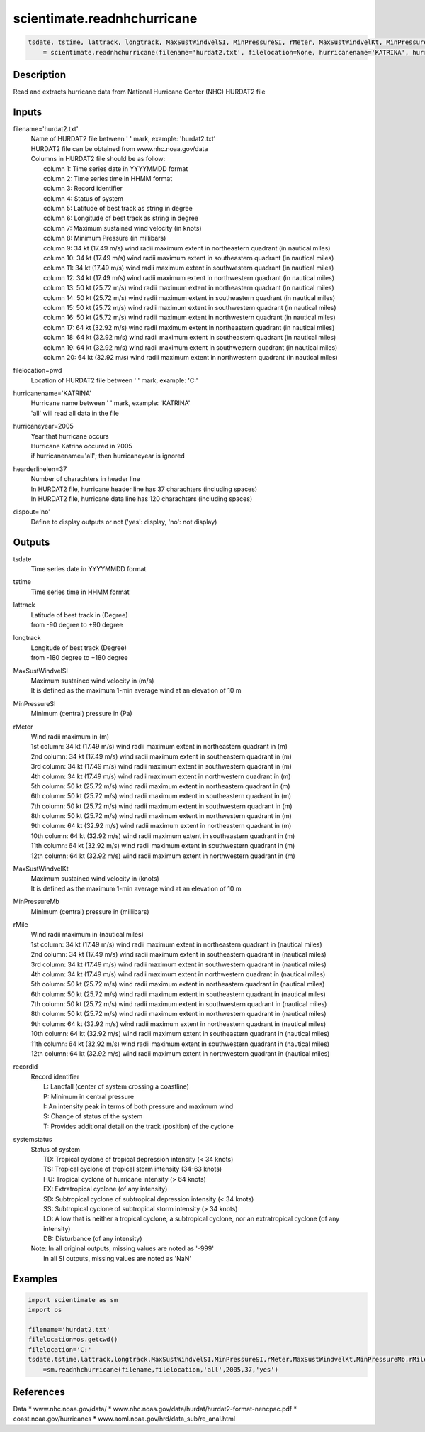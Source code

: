 .. ++++++++++++++++++++++++++++++++YA LATIF++++++++++++++++++++++++++++++++++
.. +                                                                        +
.. + ScientiMate                                                            +
.. + Earth-Science Data Analysis Library                                    +
.. +                                                                        +
.. + Developed by: Arash Karimpour                                          +
.. + Contact     : www.arashkarimpour.com                                   +
.. + Developed/Updated (yyyy-mm-dd): 2017-10-01                             +
.. +                                                                        +
.. ++++++++++++++++++++++++++++++++++++++++++++++++++++++++++++++++++++++++++

scientimate.readnhchurricane
============================

.. code:: python

    tsdate, tstime, lattrack, longtrack, MaxSustWindvelSI, MinPressureSI, rMeter, MaxSustWindvelKt, MinPressureMb, rMile, recordid, systemstatus \
        = scientimate.readnhchurricane(filename='hurdat2.txt', filelocation=None, hurricanename='KATRINA', hurricaneyear=2005, hearderlinelen=37, dispout='no')

Description
-----------

Read and extracts hurricane data from National Hurricane Center (NHC) HURDAT2 file

Inputs
------

filename='hurdat2.txt'
    | Name of HURDAT2 file between ' ' mark, example: 'hurdat2.txt'
    | HURDAT2 file can be obtained from www.nhc.noaa.gov/data
    | Columns in HURDAT2 file should be as follow:
    |     column 1: Time series date in YYYYMMDD format
    |     column 2: Time series time in HHMM format
    |     column 3: Record identifier
    |     column 4: Status of system
    |     column 5: Latitude of best track as string in degree
    |     column 6: Longitude of best track as string in degree
    |     column 7: Maximum sustained wind velocity (in knots) 
    |     column 8: Minimum Pressure (in millibars)
    |     column 9: 34 kt (17.49 m/s) wind radii maximum extent in northeastern quadrant (in nautical miles) 
    |     column 10: 34 kt (17.49 m/s) wind radii maximum extent in southeastern quadrant (in nautical miles) 
    |     column 11: 34 kt (17.49 m/s) wind radii maximum extent in southwestern quadrant (in nautical miles) 
    |     column 12: 34 kt (17.49 m/s) wind radii maximum extent in northwestern quadrant (in nautical miles) 
    |     column 13: 50 kt (25.72 m/s) wind radii maximum extent in northeastern quadrant (in nautical miles) 
    |     column 14: 50 kt (25.72 m/s) wind radii maximum extent in southeastern quadrant (in nautical miles) 
    |     column 15: 50 kt (25.72 m/s) wind radii maximum extent in southwestern quadrant (in nautical miles) 
    |     column 16: 50 kt (25.72 m/s) wind radii maximum extent in northwestern quadrant (in nautical miles) 
    |     column 17: 64 kt (32.92 m/s) wind radii maximum extent in northeastern quadrant (in nautical miles) 
    |     column 18: 64 kt (32.92 m/s) wind radii maximum extent in southeastern quadrant (in nautical miles) 
    |     column 19: 64 kt (32.92 m/s) wind radii maximum extent in southwestern quadrant (in nautical miles) 
    |     column 20: 64 kt (32.92 m/s) wind radii maximum extent in northwestern quadrant (in nautical miles) 
filelocation=pwd
    Location of HURDAT2 file between ' ' mark, example: 'C:\'
hurricanename='KATRINA'
    | Hurricane name between ' ' mark, example: 'KATRINA'
    | 'all' will read all data in the file
hurricaneyear=2005
    | Year that hurricane occurs
    | Hurricane Katrina occured in 2005
    | if hurricanename='all'; then hurricaneyear is ignored
hearderlinelen=37
    | Number of charachters in header line
    | In HURDAT2 file, hurricane header line has 37 charachters (including spaces)
    | In HURDAT2 file, hurricane data line has 120 charachters (including spaces)
dispout='no'
    Define to display outputs or not ('yes': display, 'no': not display)

Outputs
-------

tsdate
    Time series date in YYYYMMDD format
tstime
    Time series time in HHMM format
lattrack
    | Latitude of best track in (Degree)
    | from -90 degree to +90 degree
longtrack
    | Longitude of best track (Degree)
    | from -180 degree to +180 degree
MaxSustWindvelSI
    | Maximum sustained wind velocity in (m/s) 
    | It is defined as the maximum 1-min average wind at an elevation of 10 m
MinPressureSI
    Minimum (central) pressure in (Pa)
rMeter
    | Wind radii maximum in (m)
    | 1st column: 34 kt (17.49 m/s) wind radii maximum extent in northeastern quadrant in (m) 
    | 2nd column: 34 kt (17.49 m/s) wind radii maximum extent in southeastern quadrant in (m) 
    | 3rd column: 34 kt (17.49 m/s) wind radii maximum extent in southwestern quadrant in (m) 
    | 4th column: 34 kt (17.49 m/s) wind radii maximum extent in northwestern quadrant in (m) 
    | 5th column: 50 kt (25.72 m/s) wind radii maximum extent in northeastern quadrant in (m) 
    | 6th column: 50 kt (25.72 m/s) wind radii maximum extent in southeastern quadrant in (m) 
    | 7th column: 50 kt (25.72 m/s) wind radii maximum extent in southwestern quadrant in (m) 
    | 8th column: 50 kt (25.72 m/s) wind radii maximum extent in northwestern quadrant in (m) 
    | 9th column: 64 kt (32.92 m/s) wind radii maximum extent in northeastern quadrant in (m) 
    | 10th column: 64 kt (32.92 m/s) wind radii maximum extent in southeastern quadrant in (m) 
    | 11th column: 64 kt (32.92 m/s) wind radii maximum extent in southwestern quadrant in (m) 
    | 12th column: 64 kt (32.92 m/s) wind radii maximum extent in northwestern quadrant in (m) 
MaxSustWindvelKt
    | Maximum sustained wind velocity in (knots)
    | It is defined as the maximum 1-min average wind at an elevation of 10 m
MinPressureMb
    Minimum (central) pressure in (millibars)
rMile
    | Wind radii maximum in (nautical miles)
    | 1st column: 34 kt (17.49 m/s) wind radii maximum extent in northeastern quadrant in (nautical miles) 
    | 2nd column: 34 kt (17.49 m/s) wind radii maximum extent in southeastern quadrant in (nautical miles) 
    | 3rd column: 34 kt (17.49 m/s) wind radii maximum extent in southwestern quadrant in (nautical miles) 
    | 4th column: 34 kt (17.49 m/s) wind radii maximum extent in northwestern quadrant in (nautical miles) 
    | 5th column: 50 kt (25.72 m/s) wind radii maximum extent in northeastern quadrant in (nautical miles) 
    | 6th column: 50 kt (25.72 m/s) wind radii maximum extent in southeastern quadrant in (nautical miles) 
    | 7th column: 50 kt (25.72 m/s) wind radii maximum extent in southwestern quadrant in (nautical miles) 
    | 8th column: 50 kt (25.72 m/s) wind radii maximum extent in northwestern quadrant in (nautical miles) 
    | 9th column: 64 kt (32.92 m/s) wind radii maximum extent in northeastern quadrant in (nautical miles) 
    | 10th column: 64 kt (32.92 m/s) wind radii maximum extent in southeastern quadrant in (nautical miles) 
    | 11th column: 64 kt (32.92 m/s) wind radii maximum extent in southwestern quadrant in (nautical miles) 
    | 12th column: 64 kt (32.92 m/s) wind radii maximum extent in northwestern quadrant in (nautical miles) 
recordid
    | Record identifier
    |    L: Landfall (center of system crossing a coastline)
    |    P: Minimum in central pressure
    |    I: An intensity peak in terms of both pressure and maximum wind
    |    S: Change of status of the system
    |    T: Provides additional detail on the track (position) of the cyclone
systemstatus
    | Status of system
    |     TD: Tropical cyclone of tropical depression intensity (< 34 knots)
    |     TS: Tropical cyclone of tropical storm intensity (34-63 knots)
    |     HU: Tropical cyclone of hurricane intensity (> 64 knots)
    |     EX: Extratropical cyclone (of any intensity)
    |     SD: Subtropical cyclone of subtropical depression intensity (< 34 knots)
    |     SS: Subtropical cyclone of subtropical storm intensity (> 34 knots)
    |     LO: A low that is neither a tropical cyclone, a subtropical cyclone, nor an extratropical cyclone (of any intensity)
    |     DB: Disturbance (of any intensity) 
    | Note: In all original outputs, missing values are noted as '-999'
    |     In all SI outputs, missing values are noted as 'NaN'

Examples
--------

.. code:: python

    import scientimate as sm
    import os

    filename='hurdat2.txt'
    filelocation=os.getcwd()
    filelocation='C:'
    tsdate,tstime,lattrack,longtrack,MaxSustWindvelSI,MinPressureSI,rMeter,MaxSustWindvelKt,MinPressureMb,rMile,recordid,systemstatus\
        =sm.readnhchurricane(filename,filelocation,'all',2005,37,'yes')

References
----------

Data
* www.nhc.noaa.gov/data/
* www.nhc.noaa.gov/data/hurdat/hurdat2-format-nencpac.pdf
* coast.noaa.gov/hurricanes
* www.aoml.noaa.gov/hrd/data_sub/re_anal.html

.. License & Disclaimer
.. --------------------
..
.. Copyright (c) 2020 Arash Karimpour
..
.. http://www.arashkarimpour.com
..
.. THE SOFTWARE IS PROVIDED "AS IS", WITHOUT WARRANTY OF ANY KIND, EXPRESS OR
.. IMPLIED, INCLUDING BUT NOT LIMITED TO THE WARRANTIES OF MERCHANTABILITY,
.. FITNESS FOR A PARTICULAR PURPOSE AND NONINFRINGEMENT. IN NO EVENT SHALL THE
.. AUTHORS OR COPYRIGHT HOLDERS BE LIABLE FOR ANY CLAIM, DAMAGES OR OTHER
.. LIABILITY, WHETHER IN AN ACTION OF CONTRACT, TORT OR OTHERWISE, ARISING FROM,
.. OUT OF OR IN CONNECTION WITH THE SOFTWARE OR THE USE OR OTHER DEALINGS IN THE
.. SOFTWARE.
